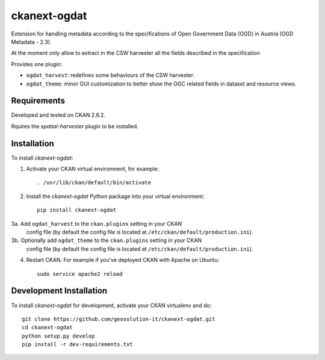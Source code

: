 =============
ckanext-ogdat
=============

Extension for handling metadata according to the specifications of Open Government Data (OGD) in Austria
(OGD Metadata - 2.3).

At the moment only allow to extract in the CSW harvester all the fields described in the specification

Provides one plugin:

- ``ogdat_harvest``: redefines some behaviours of the CSW harvester.
- ``ogdat_theme``: minor GUI customization to better show the OGC related fields in dataset and resource views.


------------
Requirements
------------

Developed and tested on CKAN 2.6.2.

Rquires the *spatial-harvester* plugin to be installed.


------------
Installation
------------

To install *ckanext-ogdat*:

1. Activate your CKAN virtual environment, for example::

     . /usr/lib/ckan/default/bin/activate

2. Install the *ckanext-ogdat* Python package into your virtual environment::

     pip install ckanext-ogdat

3a. Add ``ogdat_harvest`` to the ``ckan.plugins`` setting in your CKAN
   config file (by default the config file is located at
   ``/etc/ckan/default/production.ini``).

3b. Optionally add ``ogdat_theme`` to the ``ckan.plugins`` setting in your CKAN
   config file (by default the config file is located at
   ``/etc/ckan/default/production.ini``).

4. Restart CKAN. For example if you've deployed CKAN with Apache on Ubuntu::

     sudo service apache2 reload


------------------------
Development Installation
------------------------

To install *ckanext-ogdat* for development, activate your CKAN virtualenv and
do::

    git clone https://github.com/geosolution-it/ckanext-ogdat.git
    cd ckanext-ogdat
    python setup.py develop
    pip install -r dev-requirements.txt

